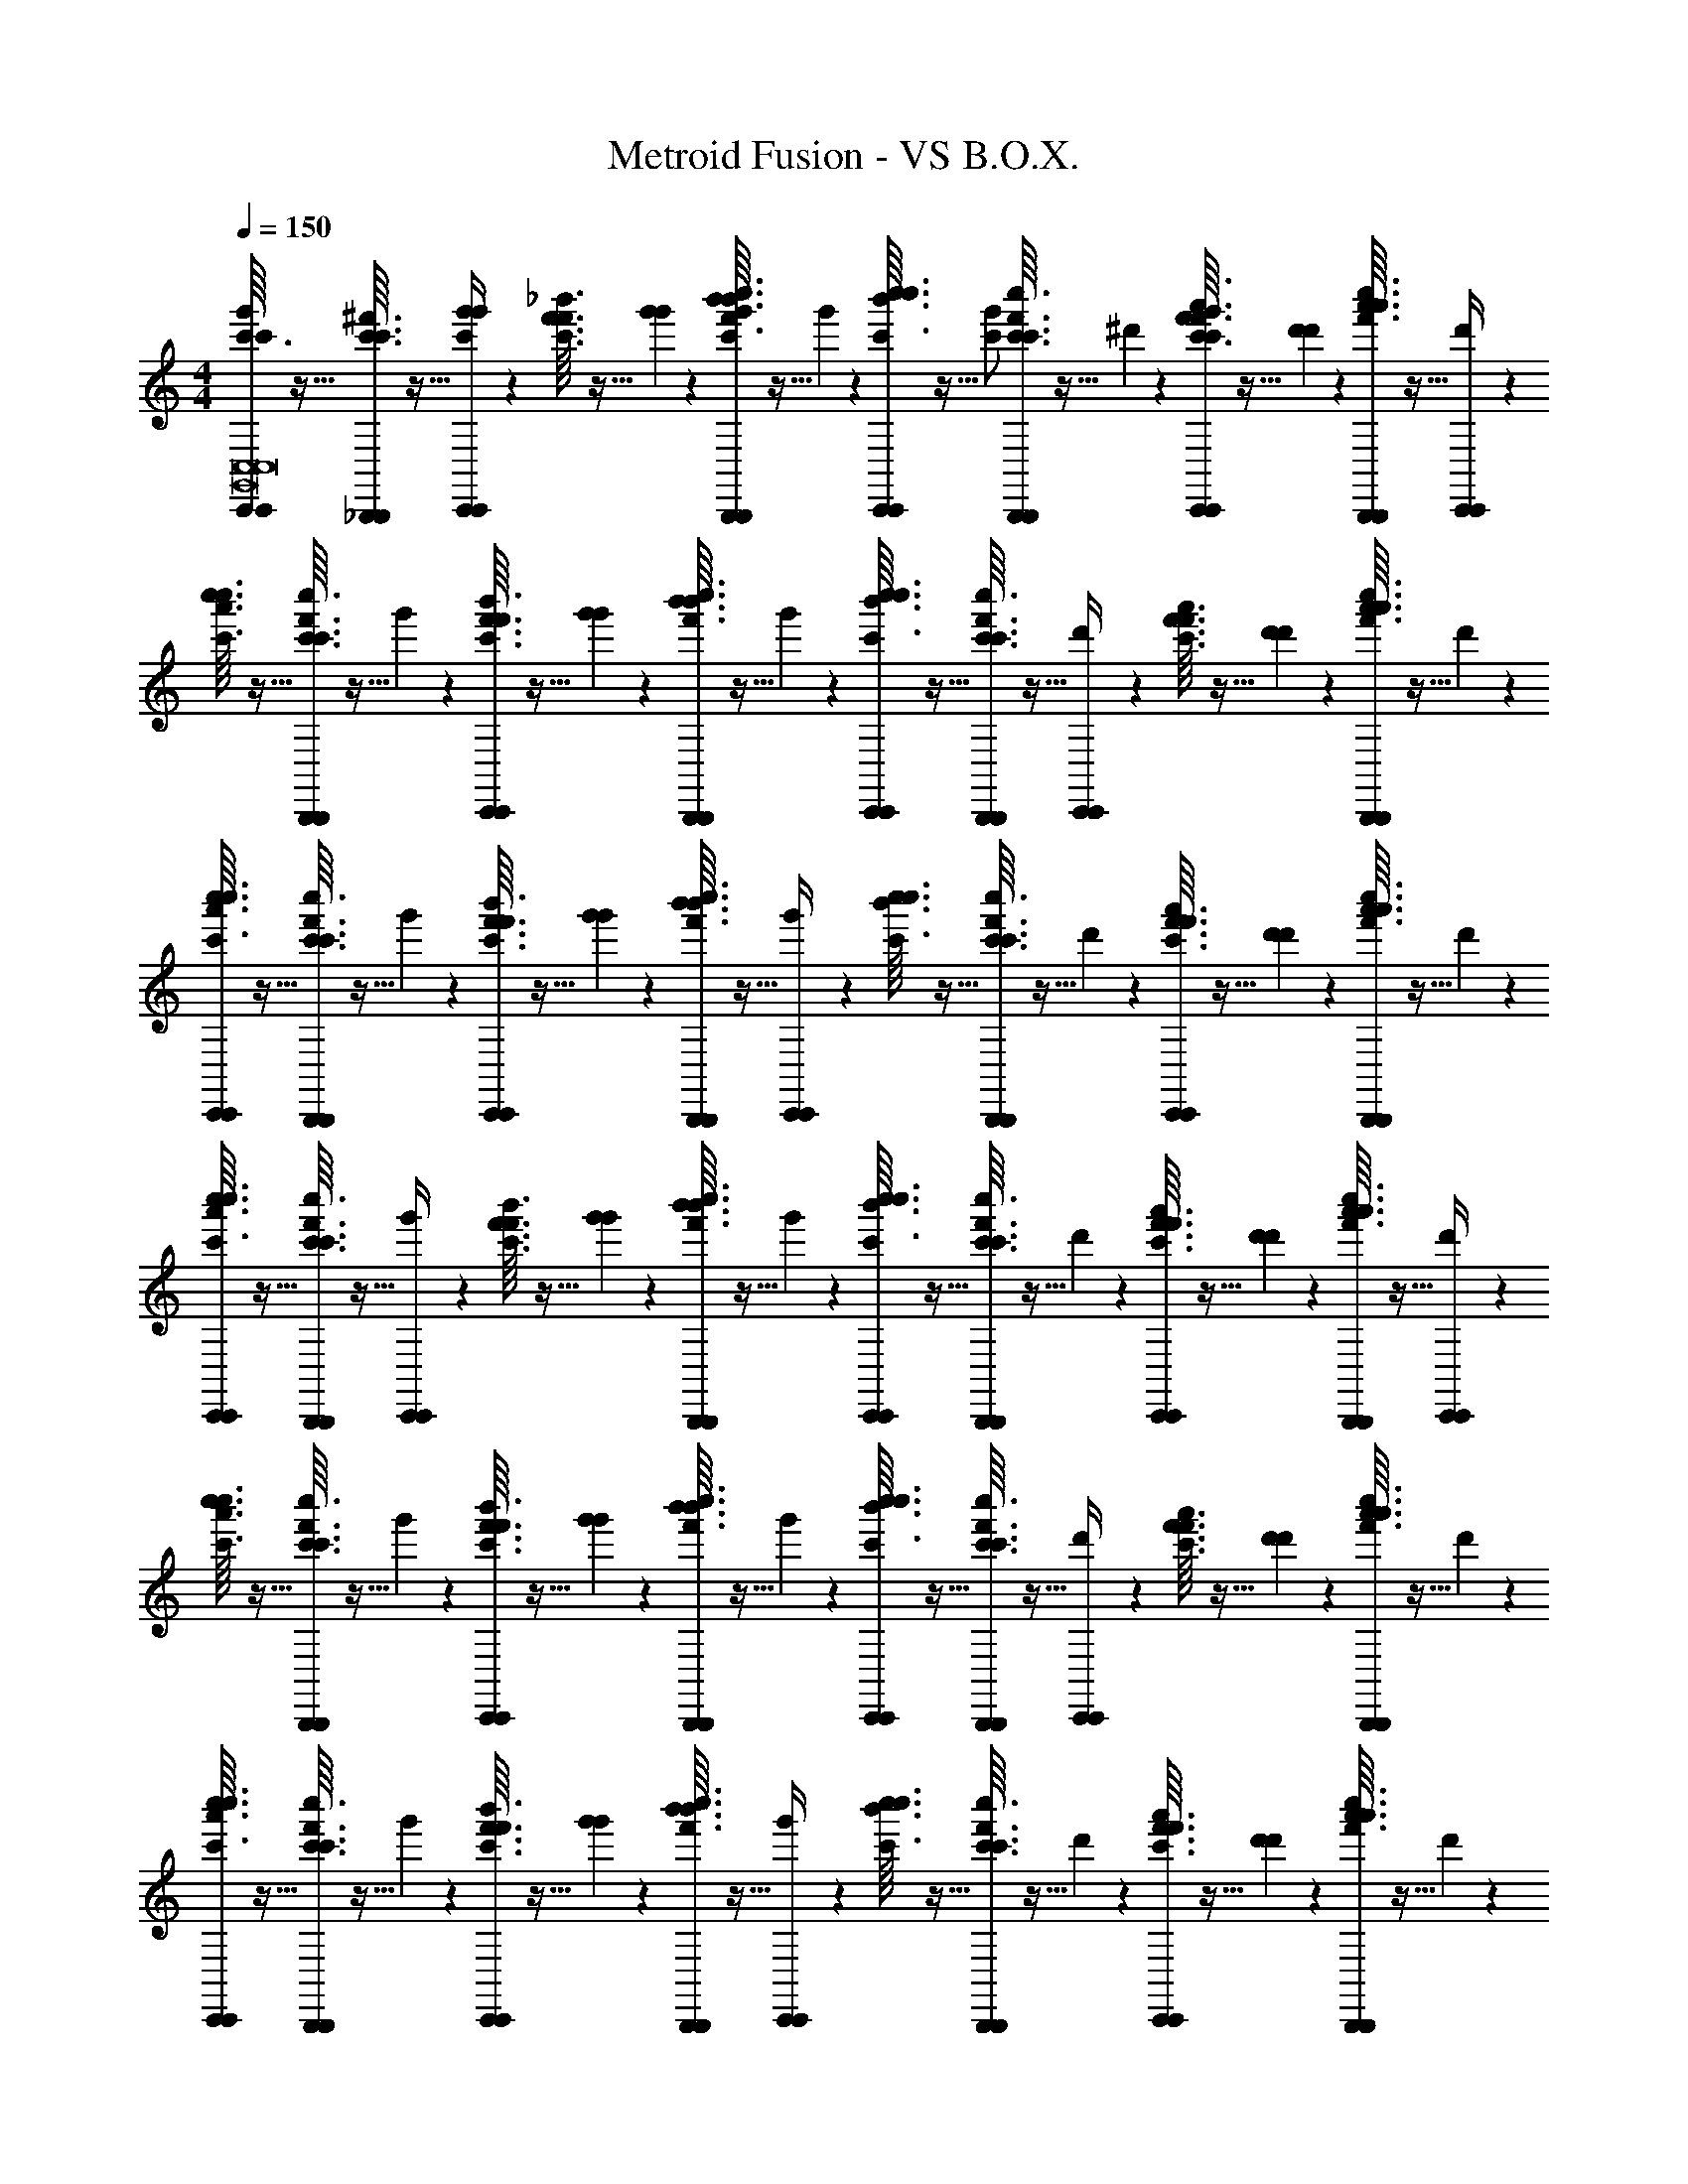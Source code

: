 X: 1
T: Metroid Fusion - VS B.O.X.
Z: ABC Generated by Starbound Composer v0.8.6
L: 1/4
M: 4/4
Q: 1/4=150
K: C
[c'3/32C,,/4C,,/4g'/c'/G,,8C,8G,,8C,8] z13/32 [c'3/32^f'3/32c'3/32_B,,,/4B,,,/4] z5/32 [g'3/28C,,/4C,,/4g'/c'/] z/7 [f'3/32_b'3/32c'3/32f'3/32] z5/32 [g'3/28g'3/28] z/7 [b'3/32c''3/32f'3/32b'3/32B,,,/4B,,,/4g'/c'/] z5/32 g'3/28 z/7 [c''3/32c'3/32b'3/32c''3/32C,,/4C,,/4] z5/32 [z/4g'/c'/] [c'3/32f'3/32c''3/32c'3/32B,,,/4B,,,/4] z5/32 ^d'3/28 z/7 [f'3/32a'3/32c'3/32f'3/32C,,/4C,,/4g'/c'/] z5/32 [d'3/28d'3/28] z/7 [a'3/32c''3/32f'3/32a'3/32B,,,/4B,,,/4] z5/32 [d'3/28C,,/4C,,/4] z/7 
[c'3/32c''3/32a'3/32c''3/32] z13/32 [c'3/32f'3/32c'3/32c''3/32B,,,/4B,,,/4] z5/32 g'3/28 z/7 [f'3/32b'3/32c'3/32f'3/32C,,/4C,,/4] z5/32 [g'3/28g'3/28] z/7 [b'3/32c''3/32f'3/32b'3/32B,,,/4B,,,/4] z5/32 g'3/28 z/7 [c''3/32c'3/32b'3/32c''3/32C,,/4C,,/4] z13/32 [c'3/32f'3/32c''3/32c'3/32B,,,/4B,,,/4] z5/32 [d'3/28C,,/4C,,/4] z/7 [f'3/32a'3/32c'3/32f'3/32] z5/32 [d'3/28d'3/28] z/7 [a'3/32c''3/32f'3/32a'3/32B,,,/4B,,,/4] z5/32 d'3/28 z/7 
[c'3/32c''3/32a'3/32c''3/32C,,/4C,,/4] z13/32 [c'3/32f'3/32c'3/32c''3/32B,,,/4B,,,/4] z5/32 g'3/28 z/7 [f'3/32b'3/32c'3/32f'3/32C,,/4C,,/4] z5/32 [g'3/28g'3/28] z/7 [b'3/32c''3/32f'3/32b'3/32B,,,/4B,,,/4] z5/32 [g'3/28C,,/4C,,/4] z/7 [c''3/32c'3/32b'3/32c''3/32] z13/32 [c'3/32f'3/32c''3/32c'3/32B,,,/4B,,,/4] z5/32 d'3/28 z/7 [f'3/32a'3/32c'3/32f'3/32C,,/4C,,/4] z5/32 [d'3/28d'3/28] z/7 [a'3/32c''3/32f'3/32a'3/32B,,,/4B,,,/4] z5/32 d'3/28 z/7 
[c'3/32c''3/32a'3/32c''3/32C,,/4C,,/4] z13/32 [c'3/32f'3/32c'3/32c''3/32B,,,/4B,,,/4] z5/32 [g'3/28C,,/4C,,/4] z/7 [f'3/32b'3/32c'3/32f'3/32] z5/32 [g'3/28g'3/28] z/7 [b'3/32c''3/32f'3/32b'3/32B,,,/4B,,,/4] z5/32 g'3/28 z/7 [c''3/32c'3/32b'3/32c''3/32C,,/4C,,/4] z13/32 [c'3/32f'3/32c''3/32c'3/32B,,,/4B,,,/4] z5/32 d'3/28 z/7 [f'3/32a'3/32c'3/32f'3/32C,,/4C,,/4] z5/32 [d'3/28d'3/28] z/7 [a'3/32c''3/32f'3/32a'3/32B,,,/4B,,,/4] z5/32 [d'3/28C,,/4C,,/4] z/7 
[c'3/32c''3/32a'3/32c''3/32] z13/32 [c'3/32f'3/32c'3/32c''3/32B,,,/4B,,,/4] z5/32 g'3/28 z/7 [f'3/32b'3/32c'3/32f'3/32C,,/4C,,/4] z5/32 [g'3/28g'3/28] z/7 [b'3/32c''3/32f'3/32b'3/32B,,,/4B,,,/4] z5/32 g'3/28 z/7 [c''3/32c'3/32b'3/32c''3/32C,,/4C,,/4] z13/32 [c'3/32f'3/32c''3/32c'3/32B,,,/4B,,,/4] z5/32 [d'3/28C,,/4C,,/4] z/7 [f'3/32a'3/32c'3/32f'3/32] z5/32 [d'3/28d'3/28] z/7 [a'3/32c''3/32f'3/32a'3/32B,,,/4B,,,/4] z5/32 d'3/28 z/7 
[c'3/32c''3/32a'3/32c''3/32C,,/4C,,/4] z13/32 [c'3/32f'3/32c'3/32c''3/32B,,,/4B,,,/4] z5/32 g'3/28 z/7 [f'3/32b'3/32c'3/32f'3/32C,,/4C,,/4] z5/32 [g'3/28g'3/28] z/7 [b'3/32c''3/32f'3/32b'3/32B,,,/4B,,,/4] z5/32 [g'3/28C,,/4C,,/4] z/7 [c''3/32c'3/32b'3/32c''3/32] z13/32 [c'3/32f'3/32c''3/32c'3/32B,,,/4B,,,/4] z5/32 d'3/28 z/7 [f'3/32a'3/32c'3/32f'3/32C,,/4C,,/4] z5/32 [d'3/28d'3/28] z/7 [a'3/32c''3/32f'3/32a'3/32B,,,/4B,,,/4] z5/32 d'3/28 z/7 
[b3/32a'3/32c''3/32=B,,,/4B,,,/4^F,,6B,,6F,,6B,,6] z13/32 [b3/32=f'3/32b3/32A,,,/4A,,,/4] z5/32 [^f'3/28B,,,/4B,,,/4] z/7 [=f'3/32a'3/32b3/32f'3/32] z5/32 [^f'3/28f'3/28] z/7 [a'3/32=b'3/32=f'3/32a'3/32A,,,/4A,,,/4] z5/32 ^f'3/28 z/7 [b'3/32b3/32a'3/32b'3/32B,,,/4B,,,/4] z13/32 [b3/32=f'3/32b'3/32b3/32A,,,/4A,,,/4] z5/32 =d'3/28 z/7 [f'3/32^g'3/32b3/32f'3/32B,,,/4B,,,/4] z5/32 [d'3/28d'3/28] z/7 [g'3/32b'3/32f'3/32g'3/32A,,,/4A,,,/4] z5/32 [d'3/28B,,,/4B,,,/4] z/7 
[b3/32g'3/32b'3/32] z13/32 [b3/32f'3/32b3/32A,,,/4A,,,/4] z5/32 ^f'3/28 z/7 [=f'3/32a'3/32b3/32f'3/32^f'5/24b5/24B,,,/4B,,,/4] z5/32 [f'3/28f'3/28f'/5b/5] z/7 [a'3/32b'3/32=f'3/32a'3/32^f'5/24b5/24A,,,/4A,,,/4] z5/32 [f'3/28f'/5b/5] z/7 [c'3/32a'3/32b'3/32C,,/4C,,/4=g'/c'/G,,8C,8G,,8C,8] z13/32 [c'3/32f'3/32c'3/32_B,,,/4B,,,/4] z5/32 [g'3/28C,,/4C,,/4g'/c'/] z/7 [f'3/32_b'3/32c'3/32f'3/32] z5/32 [g'3/28g'3/28] z/7 [b'3/32c''3/32f'3/32b'3/32B,,,/4B,,,/4g'/c'/] z5/32 g'3/28 z/7 
[c''3/32c'3/32b'3/32c''3/32C,,/4C,,/4] z5/32 [z/4g'/c'/] [c'3/32f'3/32c''3/32c'3/32B,,,/4B,,,/4] z5/32 ^d'3/28 z/7 [f'3/32a'3/32c'3/32f'3/32C,,/4C,,/4g'/c'/] z5/32 [d'3/28d'3/28] z/7 [a'3/32c''3/32f'3/32a'3/32B,,,/4B,,,/4] z5/32 [d'3/28C,,/4C,,/4] z/7 [c'3/32c''3/32a'3/32c''3/32] z13/32 [c'3/32f'3/32c'3/32c''3/32B,,,/4B,,,/4] z5/32 g'3/28 z/7 [f'3/32b'3/32c'3/32f'3/32C,,/4C,,/4] z5/32 [g'3/28g'3/28] z/7 [b'3/32c''3/32f'3/32b'3/32B,,,/4B,,,/4] z5/32 g'3/28 z/7 
[c''3/32c'3/32b'3/32c''3/32C,,/4C,,/4] z13/32 [c'3/32f'3/32c''3/32c'3/32B,,,/4B,,,/4] z5/32 [d'3/28C,,/4C,,/4] z/7 [f'3/32a'3/32c'3/32f'3/32] z5/32 [d'3/28d'3/28] z/7 [a'3/32c''3/32f'3/32a'3/32B,,,/4B,,,/4] z5/32 d'3/28 z/7 [c'3/32c''3/32a'3/32c''3/32C,,/4C,,/4] z13/32 [c'3/32f'3/32c'3/32c''3/32B,,,/4B,,,/4] z5/32 g'3/28 z/7 [f'3/32b'3/32c'3/32f'3/32C,,/4C,,/4] z5/32 [g'3/28g'3/28] z/7 [b'3/32c''3/32f'3/32b'3/32B,,,/4B,,,/4] z5/32 [g'3/28C,,/4C,,/4] z/7 
[c''3/32c'3/32b'3/32c''3/32] z13/32 [c'3/32f'3/32c''3/32c'3/32B,,,/4B,,,/4] z5/32 d'3/28 z/7 [f'3/32a'3/32c'3/32f'3/32C,,/4C,,/4] z5/32 [d'3/28d'3/28] z/7 [a'3/32c''3/32f'3/32a'3/32B,,,/4B,,,/4] z5/32 d'3/28 z/7 [c'3/32c''3/32a'3/32c''3/32C,,/4C,,/4] z13/32 [c'3/32f'3/32c'3/32c''3/32B,,,/4B,,,/4] z5/32 [g'3/28C,,/4C,,/4] z/7 [f'3/32b'3/32c'3/32f'3/32] z5/32 [g'3/28g'3/28] z/7 [b'3/32c''3/32f'3/32b'3/32B,,,/4B,,,/4] z5/32 g'3/28 z/7 
[c''3/32c'3/32b'3/32c''3/32C,,/4C,,/4] z13/32 [c'3/32f'3/32c''3/32c'3/32B,,,/4B,,,/4] z5/32 d'3/28 z/7 [f'3/32a'3/32c'3/32f'3/32C,,/4C,,/4] z5/32 [d'3/28d'3/28] z/7 [a'3/32c''3/32f'3/32a'3/32B,,,/4B,,,/4] z5/32 [d'3/28C,,/4C,,/4] z/7 [c'3/32c''3/32a'3/32c''3/32] z13/32 [c'3/32f'3/32c'3/32c''3/32B,,,/4B,,,/4] z5/32 g'3/28 z/7 [f'3/32b'3/32c'3/32f'3/32C,,/4C,,/4] z5/32 [g'3/28g'3/28] z/7 [b'3/32c''3/32f'3/32b'3/32B,,,/4B,,,/4] z5/32 g'3/28 z/7 
[c''3/32c'3/32b'3/32c''3/32C,,/4C,,/4] z13/32 [c'3/32f'3/32c''3/32c'3/32B,,,/4B,,,/4] z5/32 [d'3/28C,,/4C,,/4] z/7 [f'3/32a'3/32c'3/32f'3/32] z5/32 [d'3/28d'3/28] z/7 [a'3/32c''3/32f'3/32a'3/32B,,,/4B,,,/4] z5/32 d'3/28 z/7 [c'3/32c''3/32a'3/32c''3/32C,,/4C,,/4] z13/32 [c'3/32f'3/32c'3/32c''3/32B,,,/4B,,,/4] z5/32 g'3/28 z/7 [f'3/32b'3/32c'3/32f'3/32C,,/4C,,/4] z5/32 [g'3/28g'3/28] z/7 [b'3/32c''3/32f'3/32b'3/32B,,,/4B,,,/4] z5/32 [g'3/28C,,/4C,,/4] z/7 
[c''3/32c'3/32b'3/32c''3/32] z13/32 [c'3/32f'3/32c''3/32c'3/32B,,,/4B,,,/4] z5/32 d'3/28 z/7 [f'3/32a'3/32c'3/32f'3/32C,,/4C,,/4] z5/32 [d'3/28d'3/28] z/7 [a'3/32c''3/32f'3/32a'3/32B,,,/4B,,,/4] z5/32 d'3/28 z/7 [b3/32a'3/32c''3/32=B,,,/4B,,,/4F,,6B,,6F,,6B,,6] z13/32 [b3/32=f'3/32b3/32A,,,/4A,,,/4] z5/32 [^f'3/28B,,,/4B,,,/4] z/7 [=f'3/32a'3/32b3/32f'3/32] z5/32 [^f'3/28f'3/28] z/7 [a'3/32=b'3/32=f'3/32a'3/32A,,,/4A,,,/4] z5/32 ^f'3/28 z/7 
[b'3/32b3/32a'3/32b'3/32B,,,/4B,,,/4] z13/32 [b3/32=f'3/32b'3/32b3/32A,,,/4A,,,/4] z5/32 =d'3/28 z/7 [f'3/32^g'3/32b3/32f'3/32B,,,/4B,,,/4] z5/32 [d'3/28d'3/28] z/7 [g'3/32b'3/32f'3/32g'3/32A,,,/4A,,,/4] z5/32 [d'3/28B,,,/4B,,,/4] z/7 [b3/32g'3/32b'3/32] z13/32 [b3/32f'3/32b3/32A,,,/4A,,,/4] z5/32 ^f'3/28 z/7 [=f'3/32a'3/32b3/32f'3/32^f'5/24b5/24B,,,/4B,,,/4] z5/32 [f'3/28f'3/28f'/5b/5] z/7 [a'3/32b'3/32=f'3/32a'3/32^f'5/24b5/24A,,,/4A,,,/4] z5/32 [f'3/28f'/5b/5] z/7 
[c'3/32a'3/32b'3/32C,,/4C,,/4=g'/c'/G,,8C,8G,,8C,8] z13/32 [c'3/32f'3/32c'3/32_B,,,/4B,,,/4] z5/32 [g'3/28C,,/4C,,/4g'/c'/] z/7 [f'3/32_b'3/32c'3/32f'3/32] z5/32 [g'3/28g'3/28] z/7 [b'3/32c''3/32f'3/32b'3/32B,,,/4B,,,/4g'/c'/] z5/32 g'3/28 z/7 [c''3/32c'3/32b'3/32c''3/32C,,/4C,,/4] z5/32 [z/4g'/c'/] [c'3/32f'3/32c''3/32c'3/32B,,,/4B,,,/4] z5/32 ^d'3/28 z/7 [f'3/32a'3/32c'3/32f'3/32C,,/4C,,/4g'/c'/] z5/32 [d'3/28d'3/28] z/7 [a'3/32c''3/32f'3/32a'3/32B,,,/4B,,,/4] z5/32 [d'3/28C,,/4C,,/4] z/7 
[c'3/32c''3/32a'3/32c''3/32] z13/32 [c'3/32f'3/32c'3/32c''3/32B,,,/4B,,,/4] z5/32 g'3/28 z/7 [f'3/32b'3/32c'3/32f'3/32C,,/4C,,/4] z5/32 [g'3/28g'3/28] z/7 [b'3/32c''3/32f'3/32b'3/32B,,,/4B,,,/4] z5/32 g'3/28 z/7 [c''3/32c'3/32b'3/32c''3/32C,,/4C,,/4] z13/32 [c'3/32f'3/32c''3/32c'3/32B,,,/4B,,,/4] z5/32 [d'3/28C,,/4C,,/4] z/7 [f'3/32a'3/32c'3/32f'3/32] z5/32 [d'3/28d'3/28] z/7 [a'3/32c''3/32f'3/32a'3/32B,,,/4B,,,/4] z5/32 d'3/28 z/7 
[c'3/32c''3/32a'3/32c''3/32C,,/4C,,/4] z13/32 [c'3/32f'3/32c'3/32c''3/32B,,,/4B,,,/4] z5/32 g'3/28 z/7 [f'3/32b'3/32c'3/32f'3/32C,,/4C,,/4] z5/32 [g'3/28g'3/28] z/7 [b'3/32c''3/32f'3/32b'3/32B,,,/4B,,,/4] z5/32 [g'3/28C,,/4C,,/4] z/7 [c''3/32c'3/32b'3/32c''3/32] z13/32 [c'3/32f'3/32c''3/32c'3/32B,,,/4B,,,/4] z5/32 d'3/28 z/7 [f'3/32a'3/32c'3/32f'3/32C,,/4C,,/4] z5/32 [d'3/28d'3/28] z/7 [a'3/32c''3/32f'3/32a'3/32B,,,/4B,,,/4] z5/32 d'3/28 z/7 
[c'3/32c''3/32a'3/32c''3/32C,,/4C,,/4] z13/32 [c'3/32f'3/32c'3/32c''3/32B,,,/4B,,,/4] z5/32 [g'3/28C,,/4C,,/4] z/7 [f'3/32b'3/32c'3/32f'3/32] z5/32 [g'3/28g'3/28] z/7 [b'3/32c''3/32f'3/32b'3/32B,,,/4B,,,/4] z5/32 g'3/28 z/7 [c''3/32c'3/32b'3/32c''3/32C,,/4C,,/4] z13/32 [c'3/32f'3/32c''3/32c'3/32B,,,/4B,,,/4] z5/32 d'3/28 z/7 [f'3/32a'3/32c'3/32f'3/32C,,/4C,,/4] z5/32 [d'3/28d'3/28] z/7 [a'3/32c''3/32f'3/32a'3/32B,,,/4B,,,/4] z5/32 [d'3/28C,,/4C,,/4] z/7 
[c'3/32c''3/32a'3/32c''3/32] z13/32 [c'3/32f'3/32c'3/32c''3/32B,,,/4B,,,/4] z5/32 g'3/28 z/7 [f'3/32b'3/32c'3/32f'3/32C,,/4C,,/4] z5/32 [g'3/28g'3/28] z/7 [b'3/32c''3/32f'3/32b'3/32B,,,/4B,,,/4] z5/32 g'3/28 z/7 [c''3/32c'3/32b'3/32c''3/32C,,/4C,,/4] z13/32 [c'3/32f'3/32c''3/32c'3/32B,,,/4B,,,/4] z5/32 [d'3/28C,,/4C,,/4] z/7 [f'3/32a'3/32c'3/32f'3/32] z5/32 [d'3/28d'3/28] z/7 [a'3/32c''3/32f'3/32a'3/32B,,,/4B,,,/4] z5/32 d'3/28 z/7 
[c'3/32c''3/32a'3/32c''3/32C,,/4C,,/4] z13/32 [c'3/32f'3/32c'3/32c''3/32B,,,/4B,,,/4] z5/32 g'3/28 z/7 [f'3/32b'3/32c'3/32f'3/32C,,/4C,,/4] z5/32 [g'3/28g'3/28] z/7 [b'3/32c''3/32f'3/32b'3/32B,,,/4B,,,/4] z5/32 [g'3/28C,,/4C,,/4] z/7 [c''3/32c'3/32b'3/32c''3/32] z13/32 [c'3/32f'3/32c''3/32c'3/32B,,,/4B,,,/4] z5/32 d'3/28 z/7 [f'3/32a'3/32c'3/32f'3/32C,,/4C,,/4] z5/32 [d'3/28d'3/28] z/7 [a'3/32c''3/32f'3/32a'3/32B,,,/4B,,,/4] z5/32 d'3/28 z/7 
[b3/32a'3/32c''3/32=B,,,/4B,,,/4F,,6B,,6F,,6B,,6] z13/32 [b3/32=f'3/32b3/32A,,,/4A,,,/4] z5/32 [^f'3/28B,,,/4B,,,/4] z/7 [=f'3/32a'3/32b3/32f'3/32] z5/32 [^f'3/28f'3/28] z/7 [a'3/32=b'3/32=f'3/32a'3/32A,,,/4A,,,/4] z5/32 ^f'3/28 z/7 [b'3/32b3/32a'3/32b'3/32B,,,/4B,,,/4] z13/32 [b3/32=f'3/32b'3/32b3/32A,,,/4A,,,/4] z5/32 =d'3/28 z/7 [f'3/32^g'3/32b3/32f'3/32B,,,/4B,,,/4] z5/32 [d'3/28d'3/28] z/7 [g'3/32b'3/32f'3/32g'3/32A,,,/4A,,,/4] z5/32 [d'3/28B,,,/4B,,,/4] z/7 
[b3/32g'3/32b'3/32] z13/32 [b3/32f'3/32b3/32A,,,/4A,,,/4] z5/32 ^f'3/28 z/7 [=f'3/32a'3/32b3/32f'3/32^f'5/24b5/24B,,,/4B,,,/4] z5/32 [f'3/28f'3/28f'/5b/5] z/7 [a'3/32b'3/32=f'3/32a'3/32^f'5/24b5/24A,,,/4A,,,/4] z5/32 [f'3/28f'/5b/5] z/7 [c'3/32a'3/32b'3/32C,,/4C,,/4=g'/c'/G,,8C,8G,,8C,8] z13/32 [c'3/32f'3/32c'3/32_B,,,/4B,,,/4] z5/32 [g'3/28C,,/4C,,/4g'/c'/] z/7 [f'3/32_b'3/32c'3/32f'3/32] z5/32 [g'3/28g'3/28] z/7 [b'3/32c''3/32f'3/32b'3/32B,,,/4B,,,/4g'/c'/] z5/32 g'3/28 z/7 
[c''3/32c'3/32b'3/32c''3/32C,,/4C,,/4] z5/32 [z/4g'/c'/] [c'3/32f'3/32c''3/32c'3/32B,,,/4B,,,/4] z5/32 ^d'3/28 z/7 [f'3/32a'3/32c'3/32f'3/32C,,/4C,,/4g'/c'/] z5/32 [d'3/28d'3/28] z/7 [a'3/32c''3/32f'3/32a'3/32B,,,/4B,,,/4] z5/32 [d'3/28C,,/4C,,/4] z/7 [c'3/32c''3/32a'3/32c''3/32] z13/32 [c'3/32f'3/32c'3/32c''3/32B,,,/4B,,,/4] z5/32 g'3/28 z/7 [f'3/32b'3/32c'3/32f'3/32C,,/4C,,/4] z5/32 [g'3/28g'3/28] z/7 [b'3/32c''3/32f'3/32b'3/32B,,,/4B,,,/4] z5/32 g'3/28 z/7 
[c''3/32c'3/32b'3/32c''3/32C,,/4C,,/4] z13/32 [c'3/32f'3/32c''3/32c'3/32B,,,/4B,,,/4] z5/32 [d'3/28C,,/4C,,/4] z/7 [f'3/32a'3/32c'3/32f'3/32] z5/32 [d'3/28d'3/28] z/7 [a'3/32c''3/32f'3/32a'3/32B,,,/4B,,,/4] z5/32 d'3/28 z/7 [c'3/32c''3/32a'3/32c''3/32C,,/4C,,/4] z13/32 [c'3/32f'3/32c'3/32c''3/32B,,,/4B,,,/4] z5/32 g'3/28 z/7 [f'3/32b'3/32c'3/32f'3/32C,,/4C,,/4] z5/32 [g'3/28g'3/28] z/7 [b'3/32c''3/32f'3/32b'3/32B,,,/4B,,,/4] z5/32 [g'3/28C,,/4C,,/4] z/7 
[c''3/32c'3/32b'3/32c''3/32] z13/32 [c'3/32f'3/32c''3/32c'3/32B,,,/4B,,,/4] z5/32 d'3/28 z/7 [f'3/32a'3/32c'3/32f'3/32C,,/4C,,/4] z5/32 [d'3/28d'3/28] z/7 [a'3/32c''3/32f'3/32a'3/32B,,,/4B,,,/4] z5/32 d'3/28 z/7 [c'3/32c''3/32a'3/32c''3/32C,,/4C,,/4] z13/32 [c'3/32f'3/32c'3/32c''3/32B,,,/4B,,,/4] z5/32 [g'3/28C,,/4C,,/4] z/7 [f'3/32b'3/32c'3/32f'3/32] z5/32 [g'3/28g'3/28] z/7 [b'3/32c''3/32f'3/32b'3/32B,,,/4B,,,/4] z5/32 g'3/28 z/7 
[c''3/32c'3/32b'3/32c''3/32C,,/4C,,/4] z13/32 [c'3/32f'3/32c''3/32c'3/32B,,,/4B,,,/4] z5/32 d'3/28 z/7 [f'3/32a'3/32c'3/32f'3/32C,,/4C,,/4] z5/32 [d'3/28d'3/28] z/7 [a'3/32c''3/32f'3/32a'3/32B,,,/4B,,,/4] z5/32 [d'3/28C,,/4C,,/4] z/7 [c'3/32c''3/32a'3/32c''3/32] z13/32 [c'3/32f'3/32c'3/32c''3/32B,,,/4B,,,/4] z5/32 g'3/28 z/7 [f'3/32b'3/32c'3/32f'3/32C,,/4C,,/4] z5/32 [g'3/28g'3/28] z/7 [b'3/32c''3/32f'3/32b'3/32B,,,/4B,,,/4] z5/32 g'3/28 z/7 
[c''3/32c'3/32b'3/32c''3/32C,,/4C,,/4] z13/32 [c'3/32f'3/32c''3/32c'3/32B,,,/4B,,,/4] z5/32 [d'3/28C,,/4C,,/4] z/7 [f'3/32a'3/32c'3/32f'3/32] z5/32 [d'3/28d'3/28] z/7 [a'3/32c''3/32f'3/32a'3/32B,,,/4B,,,/4] z5/32 d'3/28 z/7 [c'3/32c''3/32a'3/32c''3/32C,,/4C,,/4] z13/32 [c'3/32f'3/32c'3/32c''3/32B,,,/4B,,,/4] z5/32 g'3/28 z/7 [f'3/32b'3/32c'3/32f'3/32C,,/4C,,/4] z5/32 [g'3/28g'3/28] z/7 [b'3/32c''3/32f'3/32b'3/32B,,,/4B,,,/4] z5/32 [g'3/28C,,/4C,,/4] z/7 
[c''3/32c'3/32b'3/32c''3/32] z13/32 [c'3/32f'3/32c''3/32c'3/32B,,,/4B,,,/4] z5/32 d'3/28 z/7 [f'3/32a'3/32c'3/32f'3/32C,,/4C,,/4] z5/32 [d'3/28d'3/28] z/7 [a'3/32c''3/32f'3/32a'3/32B,,,/4B,,,/4] z5/32 d'3/28 z/7 [b3/32a'3/32c''3/32=B,,,/4B,,,/4F,,6B,,6F,,6B,,6] z13/32 [b3/32=f'3/32b3/32A,,,/4A,,,/4] z5/32 [^f'3/28B,,,/4B,,,/4] z/7 [=f'3/32a'3/32b3/32f'3/32] z5/32 [^f'3/28f'3/28] z/7 [a'3/32=b'3/32=f'3/32a'3/32A,,,/4A,,,/4] z5/32 ^f'3/28 z/7 
[b'3/32b3/32a'3/32b'3/32B,,,/4B,,,/4] z13/32 [b3/32=f'3/32b'3/32b3/32A,,,/4A,,,/4] z5/32 =d'3/28 z/7 [f'3/32^g'3/32b3/32f'3/32B,,,/4B,,,/4] z5/32 [d'3/28d'3/28] z/7 [g'3/32b'3/32f'3/32g'3/32A,,,/4A,,,/4] z5/32 [d'3/28B,,,/4B,,,/4] z/7 [b3/32g'3/32b'3/32] z13/32 [b3/32f'3/32b3/32A,,,/4A,,,/4] z5/32 ^f'3/28 z/7 [=f'3/32a'3/32b3/32f'3/32^f'5/24b5/24B,,,/4B,,,/4] z5/32 [f'3/28f'3/28f'/5b/5] z/7 [a'3/32b'3/32=f'3/32a'3/32^f'5/24b5/24A,,,/4A,,,/4] z5/32 [f'3/28f'/5b/5] 
